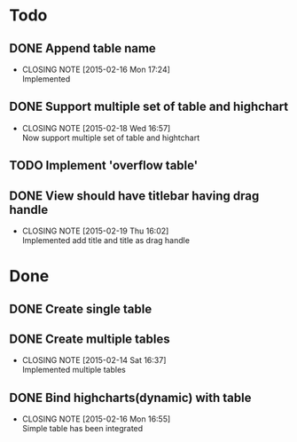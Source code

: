 #+STARTUP: lognotedone
#+TODO: TODO INPROGRESS | DONE CANCELED

* Todo
** DONE Append table name
   CLOSED: [2015-02-16 Mon 17:24]
   - CLOSING NOTE [2015-02-16 Mon 17:24] \\
     Implemented
** DONE Support multiple set of table and highchart
   CLOSED: [2015-02-18 Wed 16:57]
   - CLOSING NOTE [2015-02-18 Wed 16:57] \\
     Now support multiple set of table and hightchart
** TODO Implement 'overflow table'
** DONE View should have titlebar having drag handle
   CLOSED: [2015-02-19 Thu 16:02]
   - CLOSING NOTE [2015-02-19 Thu 16:02] \\
     Implemented add title and title as drag handle
* Done
** DONE Create single table
** DONE Create multiple tables
   CLOSED: [2015-02-14 Sat 16:37]
   - CLOSING NOTE [2015-02-14 Sat 16:37] \\
     Implemented multiple tables
** DONE Bind highcharts(dynamic) with table
   CLOSED: [2015-02-16 Mon 16:55]
   - CLOSING NOTE [2015-02-16 Mon 16:55] \\
     Simple table has been integrated
